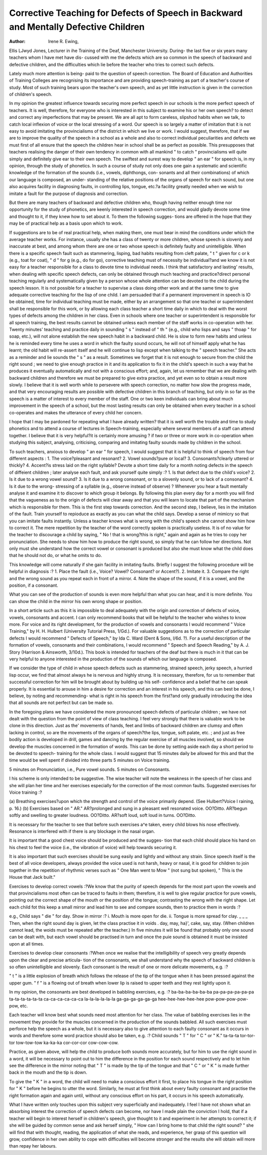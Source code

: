 Corrective Teaching for Defects of Speech in Backward and Mentally Defective Children
=======================================================================================

:Author: Irene R. Ewing,

Ellis LJwyd Jones, Lecturer in ihe Training of the Deaf, Manchester University.
During- the last five or six years many teachers whom I have met have dis-
cussed with me the defects which are so common in the speech of backward and
defective children, and the difficulties which lie before the teacher who tries to
correct such defects.

Lately much more attention is being- paid to the question of speech correction.
The Board of Education and Authorities of Training Colleges are recognising its
importance and are providing speech-training as part of a teacher's course of
study. Most of such training bears upon the teacher's own speech, and as yet
little instruction is given in the correction of children's speech.

In my opinion the greatest influence towards securing more perfect speech
in our schools is the more perfect speech of teachers. It is well, therefore, for
everyone who is interested in this subject to examine his or her own speech?
to detect and correct any imperfections that may be present. We are all apt
to form careless, slipshod habits when we talk, to catch local inflexion of voice
or the local stressing of a word. Our speech is so largely a matter of imitation
that it is not easy to avoid imitating the provincialisms of the district in which
we live or work. I would suggest, therefore, that if we are to improve the quality
of the speech in a school as a whole and also to correct individual peculiarities
and defects we must first of all ensure that the speech the children hear in school
shall be as perfect as possible. This presupposes that teachers realising the danger
of their own tendency in common with all mankind " to catch " provincialisms
will quite simply and definitely give ear to their own speech. The swiftest and
surest way to develop " an ear " for speech is, in my opinion, through the study
of phonetics. In such a course of study not only does one gain a systematic and
scientific knowledge of the formation of the sounds (i.e., vowels, diphthongs, con-
sonants and all their combinations) of which our language is composed, an under-
standing of the relative positions of the organs of speech for each sound, but one
also acquires facility in diagnosing faults, in controlling lips, tongue, etc.?a
facility greatly needed when we wish to imitate a fault for the purpose of diagnosis
and correction.

But there are many teachers of backward and defective children who, though
having neither enough time nor opportunity for the study of phonetics, are keenly
interested in speech correction, and would gladly devote some time and
thought to it, if they knew how to set about it. To them the following sugges-
tions are offered in the hope that they may be of practical help as a basis upon
which to work.

If suggestions are to be of real practical help, when making them, one must
bear in mind the conditions under which the average teacher works. For instance,
usually she has a class of twenty or more children, whose speech is slovenly and
inaccurate at best, and among whom there are one or two whose speech is definitely
faulty and unintelligible. When there is a specific speech fault such as stammering,
lisping, bad habits resulting from cleft palate, " t " given for c or k (e.g., toat
for coat), " d " for g (e.g., do for go), corrective teaching must of necessity be
individual?and we know it is not easy for a teacher responsible for a class to
devote time to individual needs. I think that satisfactory and lasting' results, when
dealing with specific speech defects, can only be obtained through much teaching
and practice?direct personal teaching regularly and systematically given by a
person whose whole attention can be devoted to the child during the speech
lesson. It is not possible for a teacher to supervise a class doing other work and
at the same time to give adequate corrective teaching for the lisp of one child.
I am persuaded that if a permanent improvement in speech is lO be obtained, time
for individual teaching must be made, either by an arrangement so that one teachei
or superintendent shall be responsible for this work, or by allowing each class
teacher a short time daily in which to deal with the worst types of defects among
the children in her class. Even in schools where one teacher or superintendent is
responsible for all speech training, the best results cannot be obtained unless each
member of the staff works in co-operation with her. Twenty minutes' teaching
and practice daily in sounding " s " instead of " th " {e.g., child who lisps and
says " thoap " for soap, etc.), will not alone establish the new speech habit in a
backward child. He is slow to form new habits and unless he is reminded every
time he uses a word in which the faulty sound occurs, he will not of himself
apply what he has learnt; the old habit will re-assert itself and he will continue
to lisp except when talking to the " speech teacher." She acts as a reminder and
lie sounds the " s " as a result. Sometimes we forget that it is not enough to
secure from the child the right sound ; we need to give enough practice in it and
its application to fix it in the child's speech in such a way that he produces it
eventually automatically and not with a conscious effort; and, again, let us
remember that we are dealing with backward children and therefore we must be
prepared to give extra practice, and yet even so to obtain a result more slowly.
I believe that it is well worth while to persevere with speech correction, no matter
how slow the progress made, and that very encouraging results are possible with
defective children in this branch of teaching, but only in so far as the speech is a
matter of interest to every member of the staff. One or two keen individuals can
bring about much improvement in the speech of a school, but the most lasting
results can only be obtained when every teacher in a school co-operates and makes
the utterance of every child her concern.

I hope that I may be pardoned for repeating what I have already written?
that it is well worth the trouble and time to study phonetics and to attend a
course of lectures in Speech-training, especially where several members of a staff
can attend together. I believe that it is very helpful?it is certainly more amusing
? if two or three or more work in co-operation when studying this subject,
analysing, criticising, comparing and imitating faulty sounds made by children
in the school.

To such teachers, anxious to develop " an ear " for speech, I would
suggest that it is helpful to think of speech from four different aspects :
1. The voice?pleasant and resonant?
2. Vowel sounds?pure or local?
3. Consonants?clearly uttered or thickly?
4. Accent?is stress laid on the right syllable?
Devote a short time daily for a month noting defects in the speech of diffeient
children ; later analyse each fault, and ask yourself quite simply :?
1. Is that defect due to the child's voice?
2. Is it due to a wrong vowel sound?
3. Is it due to a wrong consonant, or to a slovenly sound, or to lack of a
consonant?
4. Is it due to the wrong- stressing of a syllable (e.g., observe instead of
observe) ?
Whenever you hear a fault mentally analyse it and examine it to discover to
which group it belongs. By following this plan every day for a month you will
find that the vagueness as to the origin of defects will clear away and that you will
learn to locate that part of the mechanism which is responsible for them.
This is the first step towards correction. And the second step, I believe,
lies in the imitation of the fault. Train yourself to repioduce as exactly as you
can what the child says. Develop a sense of mimicry so that you can imitate faults
instantly. Unless a teacher knows what is wrong with the child's speech she
cannot show him how to correct it. The mere repetition by the teacher of the
word correctly spoken is practically useless. It is of no value for the teacher to
discourage a child by saying, " No ! that is wrong?this is right," again and
again as he tries to copy her pronunciation. She needs to show him how to
produce the right sound, so simply that he can follow her directions. Not only
must she understand how the correct vowel or consonant is produced but also she
must know what the child does that he should not do, or what he omits to do.

This knowledge will come naturally if she gain facility in imitating faults. Briefly
I suggest the following procedure will be helpful in diagnosis :?
1. Place the fault (i.e., Voice? Vowel? Consonant? or Accent?).
2. Imitate it.
3. Compare the right and the wrong sound as you repeat each in front of
a mirror.
4. Note the shape of the sound, if it is a vowel, and the position, if a
consonant.

What you can see of the production of sounds is even more helpful than
what you can hear, and it is more definite. You can show the child in the mirror
his own wrong shape or position.

In a short article such as this it is impossible to deal adequately with the
origin and correction of defects of voice, vowels, consonants and accent. I can
only recommend books that will be helpful to the teacher who wishes to know
more. For voice and its right development, for the production of vowels and
consonants I would recommend " Voice Training," by H. H. Hulbert (University
Tutorial Press, 1/Gd.). For valuable suggestions as to the correction of particular
defects I would recommend " Defects of Speech," by Ida C. Ward (Dent & Sons,
l/6d. ?). For a useful description of the formation of vowels, consonants and
their combinations, I would recommend " Speech and Speech Reading," by
A. J. Story (Harrison & Ainsworth, 3/10d.). This book is intended for teachers
of the deaf but there is much in it that can be very helpful to anyone interested in
the production of the sounds of which our language is composed.

If we consider the type of child in whose speech defects such as stammering,
strained speech, jerky speech, a hurried lisp occur, we find that almost always
he is nervous and highly strung. It is necessary, therefore, for us to remember
that successful correction for him will be brought about by building up his self-
confidence and a belief that he can speak properly. It is essential to arouse in
him a desire for correction and an interest in his speech, and this can best be
done, I believe, by noting and recommending- what is right in his speech from
the first?and only gradually introducing the idea that all sounds are not perfect
but can be made so.

In the foregoing plans we have considered the more pronounced speech defects
of particular children ; we have not dealt with the question from the point of view
of class teaching. I feel very strongly that there is valuable work to be clone
in this direction. Just as the' movements of hands, feet and limbs of backward
children are clumsy and often lacking in control, so are the movements of the
organs of speech?the lips, tongue, soft palate, etc. ; and just as free bodily action
is developed in drill, games and dancing by the regular exercise of all muscles
involved, so should we develop the muscles concerned in the formation of words.
This can be done by setting aside each day a short period to be devoted to speech-
training for the whole class. I would suggest that 15 minutes daily be allowed
for this and that the time would be well spent if divided into three parts
5 minutes on Voice training.

5 minutes on Pronunciation, i.e., Pure vowel sounds.
5 minutes on Consonants.

I his scheme is only intended to be suggestive. The wise teacher will note
the weakness in the speech of her class and she will plan her time and her
exercises especially for the correction of the most common faults.
Suggested exercises for Voice training :?

(a) Breathing exercises?upon which the strength and control of the voice
primarily depend. (See Hulbert?Voice I raining, p. 16.)
(b) Exercises based on " AR."
AR?prolonged and sung in a pleasant well resonated voice.
OO?Ditto.
AR?begun softly and swelling to greater loudness.
OO?Ditto.
AR?soft loud, soft loud in turns.
OO?Ditto.

It is necessary for the teacher to see that before such exercises a^e taken,
every child blows his nose effectively. Resonance is interfered with if there is
any blockage in the nasal organ.

It is important that a good chest voice should be produced and the sugges-
tion that each child should place his hand on his chest to feel the voice (i.e., the
vibration of voice) will help towards securing it.

It is also important that such exercises should be sung easily and lightly and
without any strain. Since speech itself is the best of all voice developers, always
provided the voice used is not harsh, heavy or nasal, it is good for children to
join together in the repetition of rhythmic verses such as " One Man went to
Mow " (not sung but spoken), " This is the House that Jack built."

Exercises to develop correct vowels :?We know that the purity of speech
depends for the most part upon the vowels and that provincialisms most often
can be traced to faults in them; therefore, it is well to give regular practice for
pure vowels, pointing out the correct shape of the mouth or the position of the
tongue; contrasting the wrong with the right shape. Let each child fot this
keep a small mirror and lead him to see and compare sounds, then to practice
them in words :?

e.g., Child says " die " for day.
Show in mirror :? i. Mouth is more open for die.
ii. Tongue is more spread for clay. _ _ _
Then, when the right sound day is given, let the class practise it in voids .
day, may, ha}', cake, say, stay. (When children cannot lead, the woids must
be repeated after the teacher.)
In five minutes it will be found that probably only one sound can be dealt
with, but each vowel should be practised in turn and once the puie sound is obtained
it must be insisted upon at all times.

Exercises to develop clear consonants :?When once we realise that the
intelligibility of speech very greatly depends upon the clear and precise articula-
tion of the consonants, we shall understand why the speech of backward children
is so often unintelligible and slovenly. Each consonant is the result of one or
more delicate movements, e.g. :?

" t " is a little explosion of breath which follows the release of the tip of
the tongue when it has been pressed against the upper gum.
" f " is a flowing out of breath when lower lip is raised to upper teeth and
they rest lightly upon it.

In my opinion, the consonants are best developed in babbling exercises,
e.g. :?
ba-ba-ba-ba-ba-ba
pa-pa-pa-pa-pa-pa
ta-ta-ta-ta-ta-ta
ca-ca-ca-ca-ca-ca
la-la-la-la-la-la
ga-ga-ga-ga-ga-ga
hee-hee-hee-hee-hee
pow-pow-pow-pow-pow, etc.


Each teacher will know best what sounds need most attention for her class.
The value of babbling exercises lies in the movement they provide for the muscles
concerned in the production of the sounds babbled. All such exercises must
perforce help the speech as a whole, but it is necessary also to give attention
to each faulty consonant as it occurs in words and therefore some word practice
should also be taken, e.g. :?
Child sounds " T " for " C " or " K."
ta-ta-ta
tor-tor-tor
tow-tow-tow
ka-ka-ka
cor-cor-cor
cow-cow-cow.

Practice, as given above, will help the child to produce both sounds more
accurately, but for him to use the right sound in a word, it will be necessary to
point out to him the difference in the position for each sound respectively and to
let him see the difference in the mirror noting that " T " is made by the tip of
the tongue and that " C " or " K " is made further back in the mouth and
the tip is down.

To give the " K " in a word, the child will need to make a conscious effort
it first, to place his tongue in the right position for " K " before he begins to
utter the word. Similarly, he must at first think about every faulty consonant
and practise the right formation again and again until, without any conscious
effort on his part, it occurs in his speech automatically.

What I have written only touches upon this subject very superficially and
inadequately. I feel I have not shown what an absorbing interest the correction
of speech defects can become, nor have I made plain the conviction I hold, that
if a teacher will begin to interest herself in children's speech, give thought to it
and experiment in her attempts to correct it; if she will be guided by common
sense and ask herself simply, " How can I bring home to that child the right
sound? " she will find that with thought, reading, the application of what she
reads, and experience, her grasp of this question will grow, confidence in her own
ability to cope with difficulties will become stronger and the results she will obtain
will more than repay her labours.